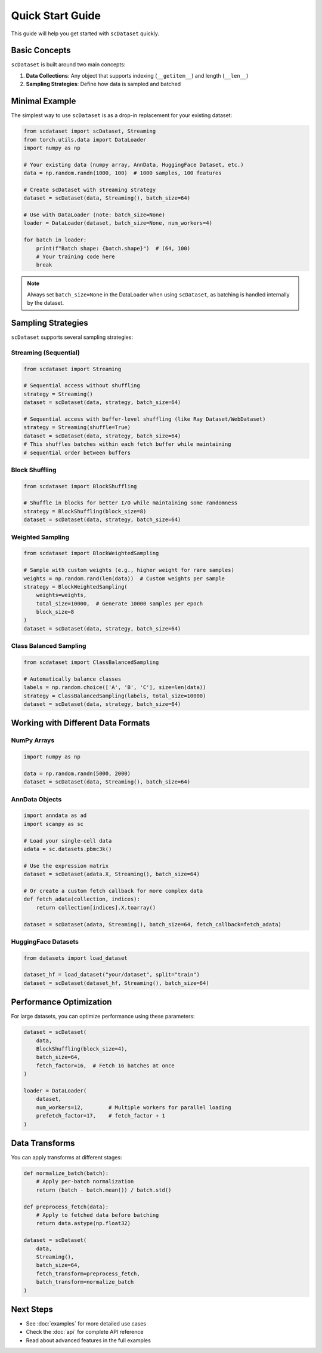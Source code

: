 Quick Start Guide
================

This guide will help you get started with ``scDataset`` quickly.

Basic Concepts
--------------

``scDataset`` is built around two main concepts:

1. **Data Collections**: Any object that supports indexing (``__getitem__``) and length (``__len__``)
2. **Sampling Strategies**: Define how data is sampled and batched

Minimal Example
---------------

The simplest way to use ``scDataset`` is as a drop-in replacement for your existing dataset:

.. code-block:: python

   from scdataset import scDataset, Streaming
   from torch.utils.data import DataLoader
   import numpy as np

   # Your existing data (numpy array, AnnData, HuggingFace Dataset, etc.)
   data = np.random.randn(1000, 100)  # 1000 samples, 100 features
   
   # Create scDataset with streaming strategy
   dataset = scDataset(data, Streaming(), batch_size=64)
   
   # Use with DataLoader (note: batch_size=None)
   loader = DataLoader(dataset, batch_size=None, num_workers=4)
   
   for batch in loader:
       print(f"Batch shape: {batch.shape}")  # (64, 100)
       # Your training code here
       break

.. note::
   Always set ``batch_size=None`` in the DataLoader when using ``scDataset``, 
   as batching is handled internally by the dataset.

Sampling Strategies
-------------------

``scDataset`` supports several sampling strategies:

Streaming (Sequential)
~~~~~~~~~~~~~~~~~~~~~~

.. code-block:: python

   from scdataset import Streaming
   
   # Sequential access without shuffling
   strategy = Streaming()
   dataset = scDataset(data, strategy, batch_size=64)
   
   # Sequential access with buffer-level shuffling (like Ray Dataset/WebDataset)
   strategy = Streaming(shuffle=True)
   dataset = scDataset(data, strategy, batch_size=64)
   # This shuffles batches within each fetch buffer while maintaining
   # sequential order between buffers

Block Shuffling
~~~~~~~~~~~~~~~

.. code-block:: python

   from scdataset import BlockShuffling
   
   # Shuffle in blocks for better I/O while maintaining some randomness
   strategy = BlockShuffling(block_size=8)
   dataset = scDataset(data, strategy, batch_size=64)

Weighted Sampling
~~~~~~~~~~~~~~~~~

.. code-block:: python

   from scdataset import BlockWeightedSampling
   
   # Sample with custom weights (e.g., higher weight for rare samples)
   weights = np.random.rand(len(data))  # Custom weights per sample
   strategy = BlockWeightedSampling(
       weights=weights, 
       total_size=10000,  # Generate 10000 samples per epoch
       block_size=8
   )
   dataset = scDataset(data, strategy, batch_size=64)

Class Balanced Sampling
~~~~~~~~~~~~~~~~~~~~~~~

.. code-block:: python

   from scdataset import ClassBalancedSampling
   
   # Automatically balance classes
   labels = np.random.choice(['A', 'B', 'C'], size=len(data))
   strategy = ClassBalancedSampling(labels, total_size=10000)
   dataset = scDataset(data, strategy, batch_size=64)

Working with Different Data Formats
------------------------------------

NumPy Arrays
~~~~~~~~~~~~

.. code-block:: python

   import numpy as np
   
   data = np.random.randn(5000, 2000)
   dataset = scDataset(data, Streaming(), batch_size=64)

AnnData Objects
~~~~~~~~~~~~~~~

.. code-block:: python

   import anndata as ad
   import scanpy as sc
   
   # Load your single-cell data
   adata = sc.datasets.pbmc3k()
   
   # Use the expression matrix
   dataset = scDataset(adata.X, Streaming(), batch_size=64)
   
   # Or create a custom fetch callback for more complex data
   def fetch_adata(collection, indices):
       return collection[indices].X.toarray()
   
   dataset = scDataset(adata, Streaming(), batch_size=64, fetch_callback=fetch_adata)

HuggingFace Datasets
~~~~~~~~~~~~~~~~~~~~

.. code-block:: python

   from datasets import load_dataset
   
   dataset_hf = load_dataset("your/dataset", split="train")
   dataset = scDataset(dataset_hf, Streaming(), batch_size=64)

Performance Optimization
-------------------------

For large datasets, you can optimize performance using these parameters:

.. code-block:: python

   dataset = scDataset(
       data,
       BlockShuffling(block_size=4),
       batch_size=64,
       fetch_factor=16,  # Fetch 16 batches at once
   )
   
   loader = DataLoader(
       dataset,
       num_workers=12,        # Multiple workers for parallel loading
       prefetch_factor=17,    # fetch_factor + 1
   )

Data Transforms
---------------

You can apply transforms at different stages:

.. code-block:: python

   def normalize_batch(batch):
       # Apply per-batch normalization
       return (batch - batch.mean()) / batch.std()
   
   def preprocess_fetch(data):
       # Apply to fetched data before batching
       return data.astype(np.float32)
   
   dataset = scDataset(
       data,
       Streaming(),
       batch_size=64,
       fetch_transform=preprocess_fetch,
       batch_transform=normalize_batch
   )

Next Steps
----------

* See :doc:`examples` for more detailed use cases
* Check the :doc:`api` for complete API reference
* Read about advanced features in the full examples
